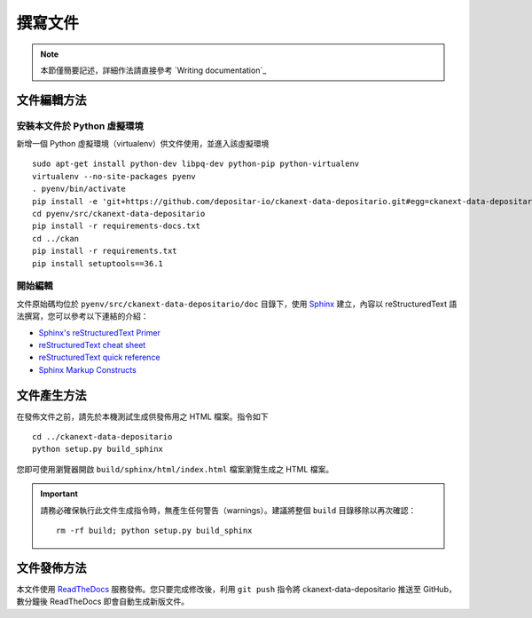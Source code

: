 ========
撰寫文件
========

.. note::

   本節僅簡要記述，詳細作法請直接參考 `Writing documentation`_

------------
文件編輯方法
------------

安裝本文件於 Python 虛擬環境
============================

新增一個 Python 虛擬環境（virtualenv）供文件使用，並進入該虛擬環境

::

    sudo apt-get install python-dev libpq-dev python-pip python-virtualenv
    virtualenv --no-site-packages pyenv
    . pyenv/bin/activate
    pip install -e 'git+https://github.com/depositar-io/ckanext-data-depositario.git#egg=ckanext-data-depositario'
    cd pyenv/src/ckanext-data-depositario
    pip install -r requirements-docs.txt
    cd ../ckan
    pip install -r requirements.txt
    pip install setuptools==36.1

開始編輯
========

文件原始碼均位於 ``pyenv/src/ckanext-data-depositario/doc`` 目錄下，使用 `Sphinx <http://sphinx-doc.org/>`_ 建立，內容以 reStructuredText 語法撰寫，您可以參考以下連結的介紹：

* `Sphinx's reStructuredText Primer <http://sphinx-doc.org/rest.html>`_
* `reStructuredText cheat sheet <http://docutils.sourceforge.net/docs/user/rst/cheatsheet.txt>`_
* `reStructuredText quick reference <http://docutils.sourceforge.net/docs/user/rst/quickref.html>`_
* `Sphinx Markup Constructs <http://sphinx-doc.org/markup/index.html>`_

------------
文件產生方法
------------

在發佈文件之前，請先於本機測試生成供發佈用之 HTML 檔案。指令如下

.. parsed-literal::

   cd ../ckanext-data-depositario
   python setup.py build_sphinx

您即可使用瀏覽器開啟 ``build/sphinx/html/index.html`` 檔案瀏覽生成之 HTML 檔案。

.. important::

   請務必確保執行此文件生成指令時，無產生任何警告（warnings）。建議將整個 ``build`` 目錄移除以再次確認：

   .. parsed-literal::

      rm -rf build; python setup.py build_sphinx

------------
文件發佈方法
------------

本文件使用 `ReadTheDocs <https://readthedocs.org/>`_ 服務發佈。您只要完成修改後，利用 ``git push`` 指令將 ckanext-data-depositario 推送至 GitHub，數分鐘後 ReadTheDocs 即會自動生成新版文件。
